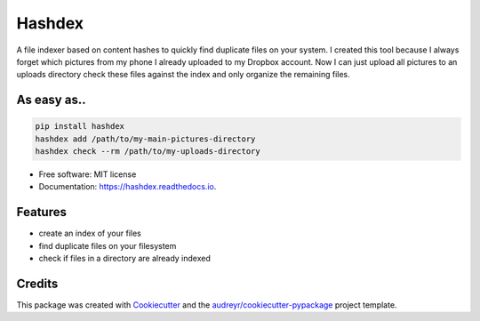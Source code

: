 =======
Hashdex
=======


.. image:: https://img.shields.io/pypi/v/hashdex.svg
        :target: https://pypi.python.org/pypi/hashdex

.. image:: https://img.shields.io/travis/jeff-99/hashdex.svg
        :target: https://travis-ci.org/jeff-99/hashdex

.. image:: https://readthedocs.org/projects/hashdex/badge/?version=latest
        :target: https://hashdex.readthedocs.io/en/latest/?badge=latest
        :alt: Documentation Status

.. image:: https://pyup.io/repos/github/jeff-99/hashdex/shield.svg
     :target: https://pyup.io/repos/github/jeff-99/hashdex/
     :alt: Updates


A file indexer based on content hashes to quickly find duplicate files on your system.
I created this tool because I always forget which pictures from my phone I already uploaded to my Dropbox account.
Now I can just upload all pictures to an uploads directory check these files against the index and only organize
the remaining files.

As easy as..
------------

.. code-block:: bash

    pip install hashdex
    hashdex add /path/to/my-main-pictures-directory
    hashdex check --rm /path/to/my-uploads-directory


* Free software: MIT license
* Documentation: https://hashdex.readthedocs.io.


Features
--------

* create an index of your files
* find duplicate files on your filesystem
* check if files in a directory are already indexed

Credits
---------

This package was created with Cookiecutter_ and the `audreyr/cookiecutter-pypackage`_ project template.

.. _Cookiecutter: https://github.com/audreyr/cookiecutter
.. _`audreyr/cookiecutter-pypackage`: https://github.com/audreyr/cookiecutter-pypackage

